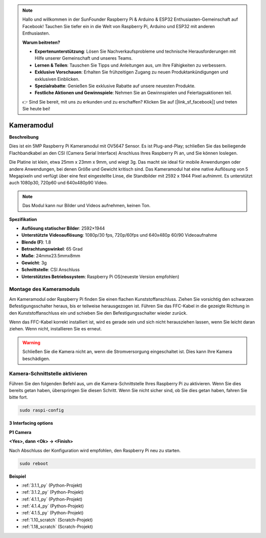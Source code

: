 .. note::

    Hallo und willkommen in der SunFounder Raspberry Pi & Arduino & ESP32 Enthusiasten-Gemeinschaft auf Facebook! Tauchen Sie tiefer ein in die Welt von Raspberry Pi, Arduino und ESP32 mit anderen Enthusiasten.

    **Warum beitreten?**

    - **Expertenunterstützung**: Lösen Sie Nachverkaufsprobleme und technische Herausforderungen mit Hilfe unserer Gemeinschaft und unseres Teams.
    - **Lernen & Teilen**: Tauschen Sie Tipps und Anleitungen aus, um Ihre Fähigkeiten zu verbessern.
    - **Exklusive Vorschauen**: Erhalten Sie frühzeitigen Zugang zu neuen Produktankündigungen und exklusiven Einblicken.
    - **Spezialrabatte**: Genießen Sie exklusive Rabatte auf unsere neuesten Produkte.
    - **Festliche Aktionen und Gewinnspiele**: Nehmen Sie an Gewinnspielen und Feiertagsaktionen teil.

    👉 Sind Sie bereit, mit uns zu erkunden und zu erschaffen? Klicken Sie auf [|link_sf_facebook|] und treten Sie heute bei!

.. _cpn_camera_module:

Kameramodul
====================================

**Beschreibung**

.. image:: img/camera_module_pic.png
   :width: 200
   :align: center

Dies ist ein 5MP Raspberry Pi Kameramodul mit OV5647 Sensor. Es ist Plug-and-Play; schließen Sie das beiliegende Flachbandkabel an den CSI (Camera Serial Interface) Anschluss Ihres Raspberry Pi an, und Sie können loslegen.

Die Platine ist klein, etwa 25mm x 23mm x 9mm, und wiegt 3g. Das macht sie ideal für mobile Anwendungen oder andere Anwendungen, bei denen Größe und Gewicht kritisch sind. Das Kameramodul hat eine native Auflösung von 5 Megapixeln und verfügt über eine fest eingestellte Linse, die Standbilder mit 2592 x 1944 Pixel aufnimmt. Es unterstützt auch 1080p30, 720p60 und 640x480p90 Video.

.. note:: 

   Das Modul kann nur Bilder und Videos aufnehmen, keinen Ton.

**Spezifikation**

* **Auflösung statischer Bilder**: 2592×1944 
* **Unterstützte Videoauflösung**: 1080p/30 fps, 720p/60fps und 640x480p 60/90 Videoaufnahme 
* **Blende (F)**: 1.8 
* **Betrachtungswinkel**: 65 Grad 
* **Maße**: 24mmx23.5mmx8mm 
* **Gewicht**: 3g 
* **Schnittstelle**: CSI Anschluss 
* **Unterstütztes Betriebssystem**: Raspberry Pi OS(neueste Version empfohlen) 

Montage des Kameramoduls
---------------------------------------


Am Kameramodul oder Raspberry Pi finden Sie einen flachen Kunststoffanschluss. Ziehen Sie vorsichtig den schwarzen Befestigungsschalter heraus, bis er teilweise herausgezogen ist. Führen Sie das FFC-Kabel in die gezeigte Richtung in den Kunststoffanschluss ein und schieben Sie den Befestigungsschalter wieder zurück.

Wenn das FFC-Kabel korrekt installiert ist, wird es gerade sein und sich nicht herausziehen lassen, wenn Sie leicht daran ziehen. Wenn nicht, installieren Sie es erneut.

.. image:: img/connect_ffc.png
.. image:: img/1.10_camera.png
   :width: 700

.. warning::

   Schließen Sie die Kamera nicht an, wenn die Stromversorgung eingeschaltet ist. Dies kann Ihre Kamera beschädigen.


.. _enable_camera:

Kamera-Schnittstelle aktivieren
-------------------------------------------


Führen Sie den folgenden Befehl aus, um die Kamera-Schnittstelle Ihres Raspberry Pi zu aktivieren. Wenn Sie dies bereits getan haben, überspringen Sie diesen Schritt. Wenn Sie nicht sicher sind, ob Sie dies getan haben, fahren Sie bitte fort.

.. raw:: html

   <run></run>

.. code-block:: 

   sudo raspi-config

**3 Interfacing options**

.. image:: img/image282.png
   :align: center

**P1 Camera**

.. image:: img/camera_config1.png
   :align: center

**<Yes>, dann <Ok> -> <Finish>**

.. image:: img/camera_config2.png
   :align: center

Nach Abschluss der Konfiguration wird empfohlen, den Raspberry Pi neu zu starten.

.. raw:: html

   <run></run>

.. code-block:: 

   sudo reboot
   
**Beispiel**

* :ref:`3.1.1_py` (Python-Projekt)
* :ref:`3.1.2_py` (Python-Projekt)
* :ref:`4.1.1_py` (Python-Projekt)
* :ref:`4.1.4_py` (Python-Projekt)
* :ref:`4.1.5_py` (Python-Projekt)
* :ref:`1.10_scratch` (Scratch-Projekt)
* :ref:`1.18_scratch` (Scratch-Projekt)
